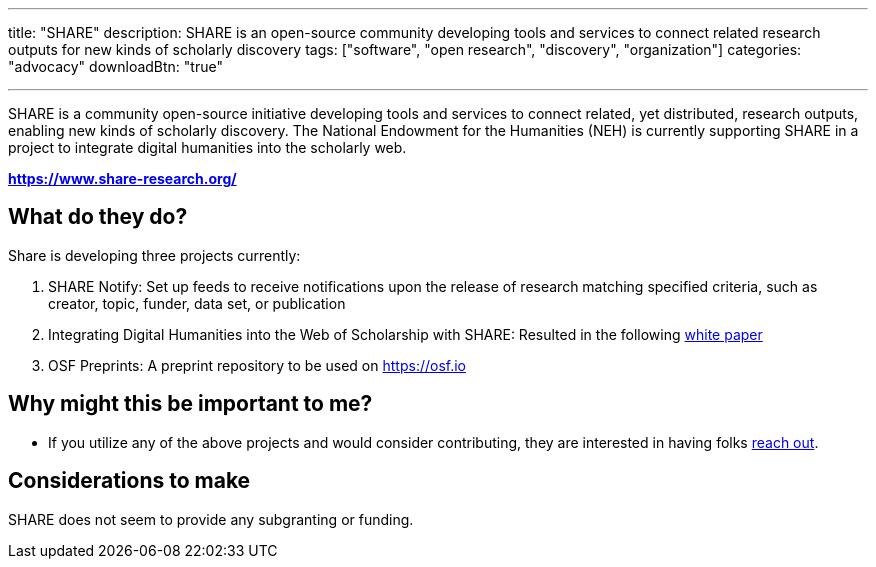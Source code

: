 ---
title: "SHARE"
description: SHARE is an open-source community developing tools and services to connect related research outputs for new kinds of scholarly discovery
tags: ["software", "open research", "discovery", "organization"]
categories: "advocacy"
downloadBtn: "true"

---

:toc:

SHARE is a community open-source initiative developing tools and services to connect related, yet distributed, research outputs, enabling new kinds of scholarly discovery. The National Endowment for the Humanities (NEH) is currently supporting SHARE in a project to integrate digital humanities into the scholarly web.

*https://www.share-research.org/*

== What do they do?

Share is developing three projects currently:

 1. SHARE Notify: Set up feeds to receive notifications upon the release of research matching specified criteria, such as creator, topic, funder, data set, or publication
 2. Integrating Digital Humanities into the Web of Scholarship with SHARE: Resulted in the following https://doi.org/10.29242/report.share2019[white paper]
 3. OSF Preprints: A preprint repository to be used on https://osf.io

== Why might this be important to me?

 * If you utilize any of the above projects and would consider contributing, they are interested in having folks https://www.share-research.org/contact/contact-share/[reach out].

== Considerations to make

SHARE does not seem to provide any subgranting or funding.